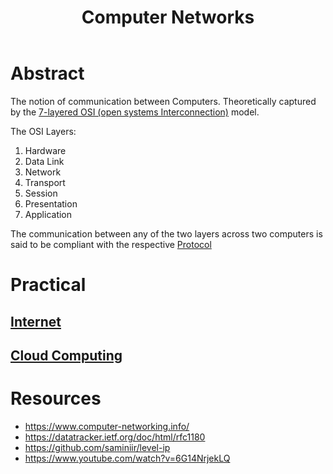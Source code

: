 :PROPERTIES:
:ID:       a4e712e1-a233-4173-91fa-4e145bd68769
:END:
#+title: Computer Networks
#+filetags: :programming:

* Abstract
The notion of communication between Computers. Theoretically captured by the [[https://en.wikipedia.org/wiki/OSI_model][7-layered OSI (open systems Interconnection)]] model.

The OSI Layers:
 1. Hardware
 2. Data Link
 3. Network
 4. Transport
 5. Session
 6. Presentation 
 7. Application

The communication between any of the two layers across two computers is said to be compliant with the respective [[id:11d303f1-d337-4f51-b211-db435a9f2cd0][Protocol]]
  
* Practical
** [[id:24f4040a-7c18-416a-8460-e69280d437bf][Internet]]
** [[id:bc1cc0cf-5e6a-4fee-b9a5-16533730020a][Cloud Computing]]
* Resources
 - https://www.computer-networking.info/
 - https://datatracker.ietf.org/doc/html/rfc1180 
 - https://github.com/saminiir/level-ip
 - https://www.youtube.com/watch?v=6G14NrjekLQ
   
